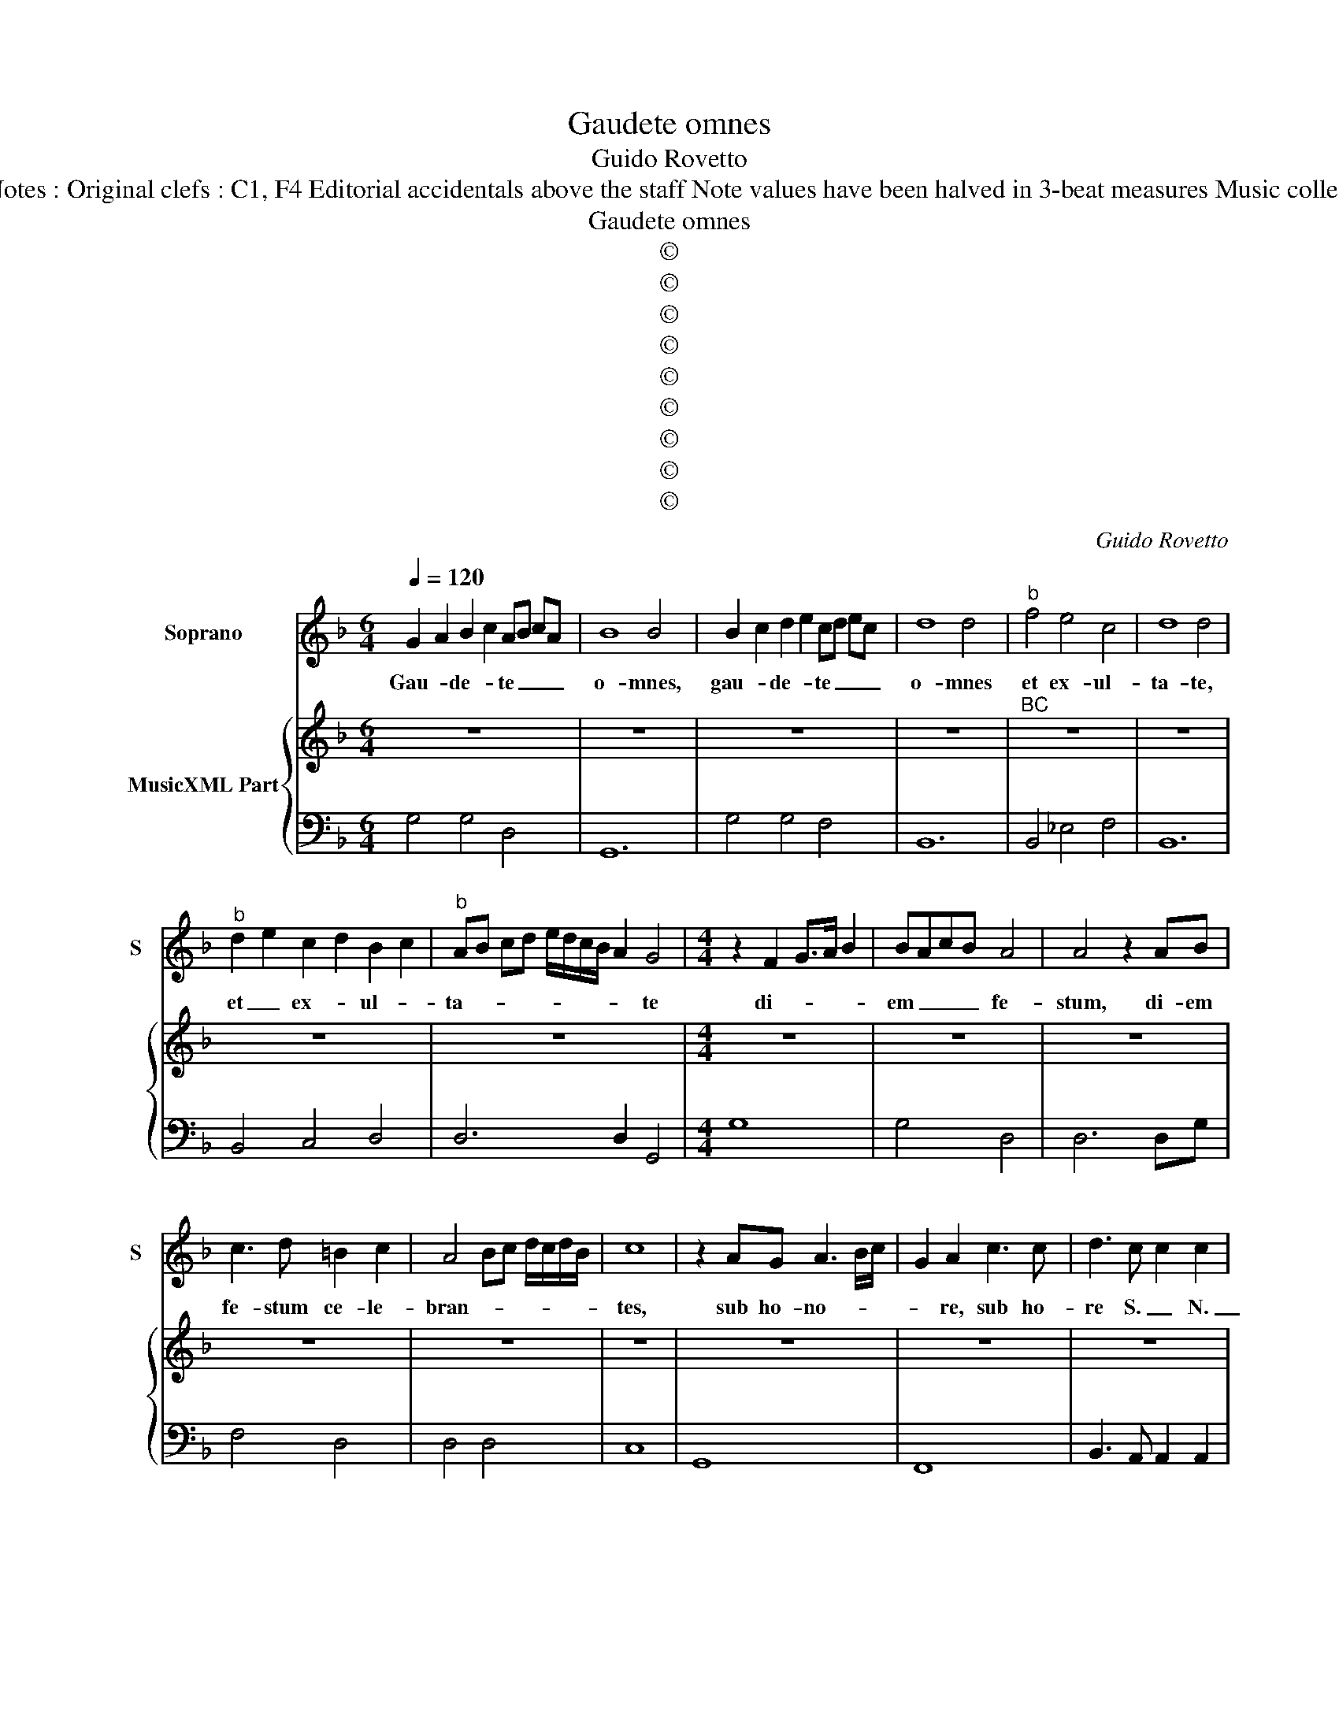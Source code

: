 X:1
T:Gaudete omnes
T:Guido Rovetto
T:Source : Ghirlanda Sacra---Venetia---B.Magni ( Ang.Gardano)---1625. Editor : André Vierendeels (02/10/18) Notes : Original clefs : C1, F4 Editorial accidentals above the staff Note values have been halved in 3-beat measures Music collected by Leonardo Simonetti Dotted brackets indicate black notes m 13 in S : "A" notated as "C" in original print
T:Gaudete omnes
T:©
T:©
T:©
T:©
T:©
T:©
T:©
T:©
T:©
C:Guido Rovetto
Z:©
%%score 1 { 2 | 3 }
L:1/8
Q:1/4=120
M:6/4
K:F
V:1 treble nm="Soprano" snm="S"
V:2 treble nm="MusicXML Part"
V:3 bass 
V:1
 G2 A2 B2 c2 AB cA | B8 B4 | B2 c2 d2 e2 cd ec | d8 d4 |"^b" f4 e4 c4 | d8 d4 | %6
w: Gau- * de- * te _ _ _|o- mnes,|gau- * de- * te _ _ _|o- mnes|et ex- ul-|ta- te,|
"^b" d2 e2 c2 d2 B2 c2 |"^b" AB cd e/d/c/B/ A2 G4 |[M:4/4] z2 F2 G>A B2 | BAcB A4 | A4 z2 AB | %11
w: et _ ex- * ul- *|ta- * * * * * * * * te|di- * * *|em _ _ _ fe-|stum, di- em|
 c3 d =B2 c2 | A4 Bc d/c/d/B/ | c8 | z2 AG A3 B/c/ | G2 A2 c3 c | d3 c c2 c2 | %17
w: fe- stum ce- le-|bran- * * * * * *|tes,|sub ho- no- * *|* re, sub ho-|re S. _ N.|
 BB/A/ Bc/d/ ed/c/ B/A/G/^F/ | GA B/A/c/B/ A3 G | A8 | z4 A3 B | c4 B2 c2 | %22
w: _ _ _ _ _ _ _ _ _ _ _ _ _|||sub ho-|no- * re|
 B2 B2 A/B/c/B/ A/G/F/E/ | ^F/D/E/F/ G/A/B/c/ dd/A/ BA/G/ | ^F/D/E/F/ G/A/B/A/ c/B/A/G/ F>F | %25
w: S. _ N _ _ _ _ _ _ _|_ _ _ _ _ _ _ _ _ _ _ _ _ _||
 G4 z4 | z2 d/c/B/A/ B/G/A/B/ c/A/B/c/ | d3 B G>A B>c |"^b" d>e c2 B4 | z2 z B G>A B>c | %30
w: |al- * * * le- * * * lu- * * *|ia, al- le- * * *|* * lu- ia,|al- le- * * *|
 d>e c2 B4 | z2 d/c/d/B/ c/B/c/A/ B/A/B/G/ | A2 D2 E>F G>A | B>c A2 G4 | z2 D2 E>F G>A | %35
w: * * lu- ia,|al- * * * le- * * * lu- * * *|ia, al- le- * * *|* * lu- ia,|al- le- * * *|
 B>c A2 G4 |"^b" z d e/d/c/B/ A2 G2 |"^b" z d e/d/c/B/ A2 G2 | z8 | z8 | z8 | z2 F2 G>A B2 | %42
w: * * lu- ia,|al- le- * * * lu- ia,|al- le- * * * lu- ia,||||de cu- * *|
 B2 d2 G3 F | A4 G2 A2 | z2 F/E/D/E/ F/G/A/B/ c/A/B/A/ | G/A/B/c/ d/e/f F/G/A/B/ c/d/e/d/ | %46
w: ius so- lem- ni-|ta- * te|gau- * * * * * * * * * * *|* * * * * * * dent _ _ _ _ _ _ _|
 c3 B B4 | z4 d2 c/B/c/A/ | B4 A4 | c6 E2 | ^F4 FGAB | dd/A/ B>B A>G ^F2 | %52
w: An- ge- li,|et col- * * *|lau- dant|Fi- li-|um De- * * *||
"^#" F/G/A/B/ A/c/B A/B/c/B/ A/B/c/B/ | A/B/c/B/ A2 G4 | z2 d/c/B/A/ B/G/A/B/ c/A/B/c/ | %55
w: |* * * * * i,|al- * * * le- * * * lu- * * *|
 d3 B G2 A/B/c/d/ |"^b" e2 c2 B4 | z2 z B GABc |"^b" de c2 B4 | z2 d/c/d/B/ c/B/c/A/ B/A/B/G/ | %60
w: ia, al- le- lu- * * *|* * ia,|al- le- * * *|* * lu- ia,|al- * * * le- * * * lu- * * *|
 A2 D2 EFGA | Bc A2 G4 | z2 D2 EFGA | Bc A2 G4 |"^b" z d e/d/c/B/ A2 G2 |"^b" z d e/d/c/B/ A2 G2 | %66
w: ia, al- le- * * *|* * lu- ia,|al- le- * * *|* * lu- ia,|al- le- * * * lu- ia,|al- le- * * * lu- ia.|
[M:6/4] B4 A4 B4 | c6 c2 A4 | B8 B4 | c4 c4 c4 | d8 c4 | B4 A8 | G12 | %73
w: Can- te- mus|i- gi- tur|o- mnes|et iu- bi-|le- mus|di- cen-|tes:|
[M:2/2] z2 D/E/F/G/ A/B/c/d/ e/d/B |"^b" B/A/B/c/ d/e/c G2 A2 | z2 F2 G4 | A2 A2 B/A/A/G/ A2 | %77
w: O _ _ _ _ _ _ _ _ _ fe-|* * * * * * * * lix,|O fe-|lix N. _ _ _ _ _|
 z2 B2 A2 AB | G4 A4 | z2 B2 B/A/G/4A/4B/4c/4 d/e/d/e/ |"^b" fg/f/ e/d/c/B/ A/G/A F/G/A/B/ | %81
w: O fe- * *|lix N.|de- fen- * * * * * * * * *||
 c/d/4c/4d/B<cB/ B4 | z2 B3 B A2 | A8 | z2 A2 D/E/F/G/ A/4B/4c/4B/4c/A/ | B4 A4 | =B8 |] %87
w: * * * * * * de nos,|pro- te- ge|nos,|con- ser- * * * * * * * * *|* va|nos.|
V:2
 z12 | z12 | z12 | z12 |"^BC" z12 | z12 | z12 | z12 |[M:4/4] z8 | z8 | z8 | z8 | z8 | z8 | z8 | %15
 z8 | z8 | z8 | z8 | z8 | z8 | z8 | z8 | z8 | z8 | z8 | z8 | z8 | z8 | z8 | z8 | z8 | z8 | z8 | %34
 z8 | z8 | z8 | z8 | z8 | z8 | z8 | z8 | z8 | z8 | z8 | z8 | z8 | z8 | z8 | z8 | z8 | z8 | z8 | %53
 z8 | z8 | z8 | z8 | z8 | z8 | z8 | z8 | z8 | z8 | z8 | z8 | z8 |[M:6/4] z12 | z12 | z12 | z12 | %70
 z12 | z12 | z12 |[M:2/2] z8 | z8 | z8 | z8 | z8 | z8 | z8 | z8 | z8 | z8 |"^b" z8 | z8 | z8 | %86
 z8 |] %87
V:3
 G,4 G,4 D,4 | G,,12 | G,4 G,4 F,4 | B,,12 | B,,4 _E,4 F,4 | B,,12 | B,,4 C,4 D,4 | D,6 D,2 G,,4 | %8
[M:4/4] G,8 | G,4 D,4 | D,6 D,G, | F,4 D,4 | D,4 D,4 | C,8 | G,,8 | F,,8 | B,,3 A,, A,,2 A,,2 | %17
 G,,4 D,4 | D,4 D,4 | D,8 | D,4 D,4 | C,4 F,,4 | G,,4 G,,4 | D,4 D,4 | D,8 | G,,8 | G,4 G,2 F,2 | %27
 B,,4 _E,4 | _E,2 F,2 B,,4 | B,,4 _E,4 | _E,2 F,2 B,,4 | B,,4 F,,2 G,,2 | D,4 C,4 | G,,2 D,2 G,,4 | %34
 D,4 C,4 | G,,2 D,2 G,,4 | G,,2 C,2 D,2 G,,2 | G,,2 C,2 D,2 G,,2 | G,3 F, G,2 C,2 | F,4 B,,3 C, | %40
 D,2 G,,2 D,4 |"^b" G,,4 G,,4 | G,4 _E,4 | D,8 | D,2 C,2 B,,4 | B,,4 B,,4 | F,4 B,,4 | %47
 G,,4 G,,2 A,,2 | B,,2 C,2 D,4 | C,6 C,2 | D,4 D,4 | D,8 | D,4 D,4 | D,4 G,,4 | G,4 G,2 F,2 | %55
 B,,4 _E,4 | _E,2 F,2 B,,4 | B,,4 _E,4 | _E,2 F,2 B,,4 | B,,4 F,,2 G,,2 | D,4 C,4 | G,,2 D,2 G,,4 | %62
 D,4 C,4 | G,,2 D,2 G,,4 | G,2 C,2 D,2 G,,2 | G,2 C,2 D,2 G,,2 |[M:6/4] G,4 F,4 G,4 | C,6 C,2 D,4 | %68
 G,8 G,4 | F,4 E,4 F,4 | B,,8 C,4 | G,,4 D,8 | G,,12 |[M:2/2] G,,8 | G,,4 D,4 | D,4 _E,4 | %76
 D,4 D,4 | B,,4 F,4 | _E,4 D,4 | B,,4 _E,4 | F,4 F,4 | F,4 B,,4 | G,,4 G,,2 A,,2 | D,8 | D,4 D,4 | %85
 G,,4 D,4 | G,,8 |] %87

